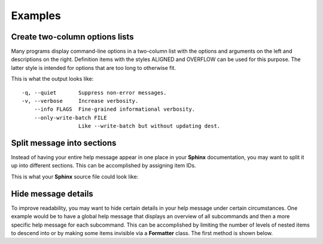 Examples
========
Create two-column options lists
-------------------------------
Many programs display command-line options in a two-column list with the
options and arguments on the left and descriptions on the right. Definition
items with the styles ALIGNED and OVERFLOW can be used for this purpose. The
latter style is intended for options that are too long to otherwise fit.

.. code-block:: python
    :linenos:

    from linotype import DefStyle, Formatter, RootItem

    def help_message():
        formatter = Formatter()
        root_item = RootItem(formatter)

        root_item.add_definition(
            "-q, --quiet", "",
            "Suppress non-error messages.",
            style=DefStyle.ALIGNED)
        root_item.add_definition(
            "-v, --verbose", "",
            "Increase verbosity.",
            style=DefStyle.ALIGNED)
        root_item.add_definition(
            "    --info", "FLAGS",
            "Fine-grained informational verbosity.",
            style=DefStyle.ALIGNED)
        root_item.add_definition(
            "    --only-write-batch", "FILE",
            "Like --write-batch but without updating dest.",
            style=DefStyle.OVERFLOW)

        return root_item

    print(help_message().format())

This is what the output looks like::

    -q, --quiet       Suppress non-error messages.
    -v, --verbose     Increase verbosity.
        --info FLAGS  Fine-grained informational verbosity.
        --only-write-batch FILE
                      Like --write-batch but without updating dest.

Split message into sections
---------------------------
Instead of having your entire help message appear in one place in your
**Sphinx** documentation, you may want to split it up into different sections.
This can be accomplished by assigning item IDs.

.. code-block:: python
    :linenos:

    from linotype import Formatter, RootItem

    def help_message():
        formatter = Formatter()
        root_item = RootItem(formatter)

        usage = root_item.add_text("Usage:", item_id="usage")
        usage.add_definition(
            "zielen", "[global_options] command [command_options] [command_args]",
            "")

        global_opts = root_item.add_text("Global Options:", item_id="global")
        global_opts.add_definition(
            "--help", "",
            "Print a usage message and exit.")
        global_opts.add_definition(
            "--version", "",
            "Print the version number and exit.")

        return root_item

    print(help_message().format())

This is what your **Sphinx** source file could look like:

.. code-block:: rst
    :linenos:

    SYNOPSIS
    ========
    .. linotype::
        :module: zielen.cli
        :func: help_message
        :item_id: usage
        :children:

    DESCRIPTION
    ===========
    zielen is a program for conserving disk space by distributing files based
    on how frequently they are accessed.

    GLOBAL OPTIONS
    ==============
    .. linotype::
        :module: zielen.cli
        :func: help_message
        :item_id: global
        :children:

Hide message details
--------------------
To improve readability, you may want to hide certain details in your help
message under certain circumstances. One example would be to have a global help
message that displays an overview of all subcommands and then a more specific
help message for each subcommand. This can be accomplished by limiting the
number of levels of nested items to descend into or by making some items
invisible via a **Formatter** class. The first method is shown below.

.. code-block:: python
    :linenos:

    from linotype import Formatter, RootItem

    def help_message():
        formatter = Formatter()
        root_item = RootItem(formatter)

        commands = root_item.add_text("Commands:")

        initialize_cmd = commands.add_definition(
            "initialize", "[options] name",
            "Create a new profile, called name, representing a pair of "
            "directories to sync.",
            item_id="initialize")
        initialize_cmd.add_definition(
            "-e, --exclude", "file",
            "Get patterns from file representing files and directories to "
            "exclude from syncing.")

        sync_cmd = commands.add_definition(
            "sync", "name|path",
            "Bring the local and remote directories in sync and redistribute "
            "files based on their priorities.",
            item_id="sync")

        return root_item

    if command:
        print(help_message().format(item_id=command))
    else:
        print(help_message().format(levels=2))

